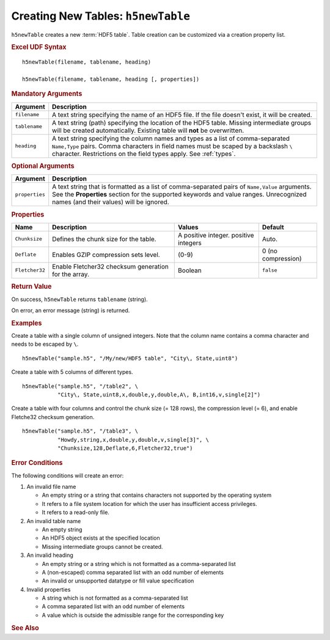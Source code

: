
.. _h5newTable:

Creating New Tables: ``h5newTable``
-----------------------------------

``h5newTable`` creates a new :term:`HDF5 table`. Table creation can be
customized via a creation property list.


.. rubric:: Excel UDF Syntax

::

  h5newTable(filename, tablename, heading)

  h5newTable(filename, tablename, heading [, properties])

 
.. rubric:: Mandatory Arguments

+-------------+---------------------------------------------------------------+
|Argument     |Description                                                    |
+=============+===============================================================+
|``filename`` |A text string specifying the name of an HDF5 file. If the file |
|             |doesn't exist, it will be created.                             |
+-------------+---------------------------------------------------------------+
|``tablename``|A text string (path) specifying the location of the HDF5 table.|
|             |Missing intermediate groups will be created automatically.     |
|             |Existing table will **not** be overwritten.                    | 
+-------------+---------------------------------------------------------------+
|``heading``  |A text string specifying the column names and types as a       |
|             |list of comma-separated ``Name,Type`` pairs. Comma characters  |
|             |in field names must be scaped by a backslash ``\`` character.  |
|             |Restrictions on the field types apply. See :ref:`types`.       |
+-------------+---------------------------------------------------------------+


.. rubric:: Optional Arguments

+---------------+-------------------------------------------------------------+
|Argument       |Description                                                  |
+===============+=============================================================+
|``properties`` |A text string that is formatted as a list of comma-separated |
|               |pairs of ``Name,Value`` arguments. See the **Properties**    |
|               |section for the supported keywords and value ranges.         |
|               |Unrecognized names (and their values) will be ignored.       |
+---------------+-------------------------------------------------------------+


.. rubric:: Properties

+--------------+---------------------------+--------------------+-------------+
|Name          |Description                |Values              |   Default   |
+==============+===========================+====================+=============+
|``Chunksize`` |Defines the chunk size for |A positive integer. |Auto.        |
|              |the table.                 |positive integers   |             |
+--------------+---------------------------+--------------------+-------------+   
|``Deflate``   |Enables GZIP compression   | (0-9)              |0 (no        |
|              |sets level.                |                    |compression) |
+--------------+---------------------------+--------------------+-------------+   
|``Fletcher32``|Enable Fletcher32 checksum |Boolean             |``false``    |
|              |generation for the array.  |                    |             |
+--------------+---------------------------+--------------------+-------------+   


.. rubric:: Return Value

On success, ``h5newTable`` returns ``tablename`` (string).

On error, an error message (string) is returned.


.. rubric:: Examples

Create a table with a single column of unsigned integers. Note that the
column name contains a comma character and needs to be escaped by ``\``.

::

   h5newTable("sample.h5", "/My/new/HDF5 table", "City\, State,uint8")


Create a table with 5 columns of different types.

::

   h5newTable("sample.h5", "/table2", \
              "City\, State,uint8,x,double,y,double,A\, B,int16,v,single[2]")


Create a table with four columns and control the chunk size (= 128 rows),
the compression level (= 6), and enable Fletche32 checksum generation.

::

   h5newTable("sample.h5", "/table3", \
              "Howdy,string,x,double,y,double,v,single[3]", \
              "Chunksize,128,Deflate,6,Fletcher32,true")


.. rubric:: Error Conditions
	    
The following conditions will create an error:

1. An invalid file name
   
   * An empty string or a string that contains characters not supported by
     the operating system
   * It refers to a file system location for which the user has insufficient
     access privileges.
   * It refers to a read-only file.
     
2. An invalid table name
   
   * An empty string
   * An HDF5 object exists at the specified location
   * Missing intermediate groups cannot be created.

3. An invalid heading

   * An empty string or a string which is not formatted as a comma-separated list
   * A (non-escaped) comma separated list with an odd number of elements
   * An invalid or unsupported datatype or fill value specification

4. Invalid properties

   * A string which is not formatted as a comma-separated list
   * A comma separated list with an odd number of elements
   * A value which is outside the admissible range for the corresponding key

.. rubric:: See Also
